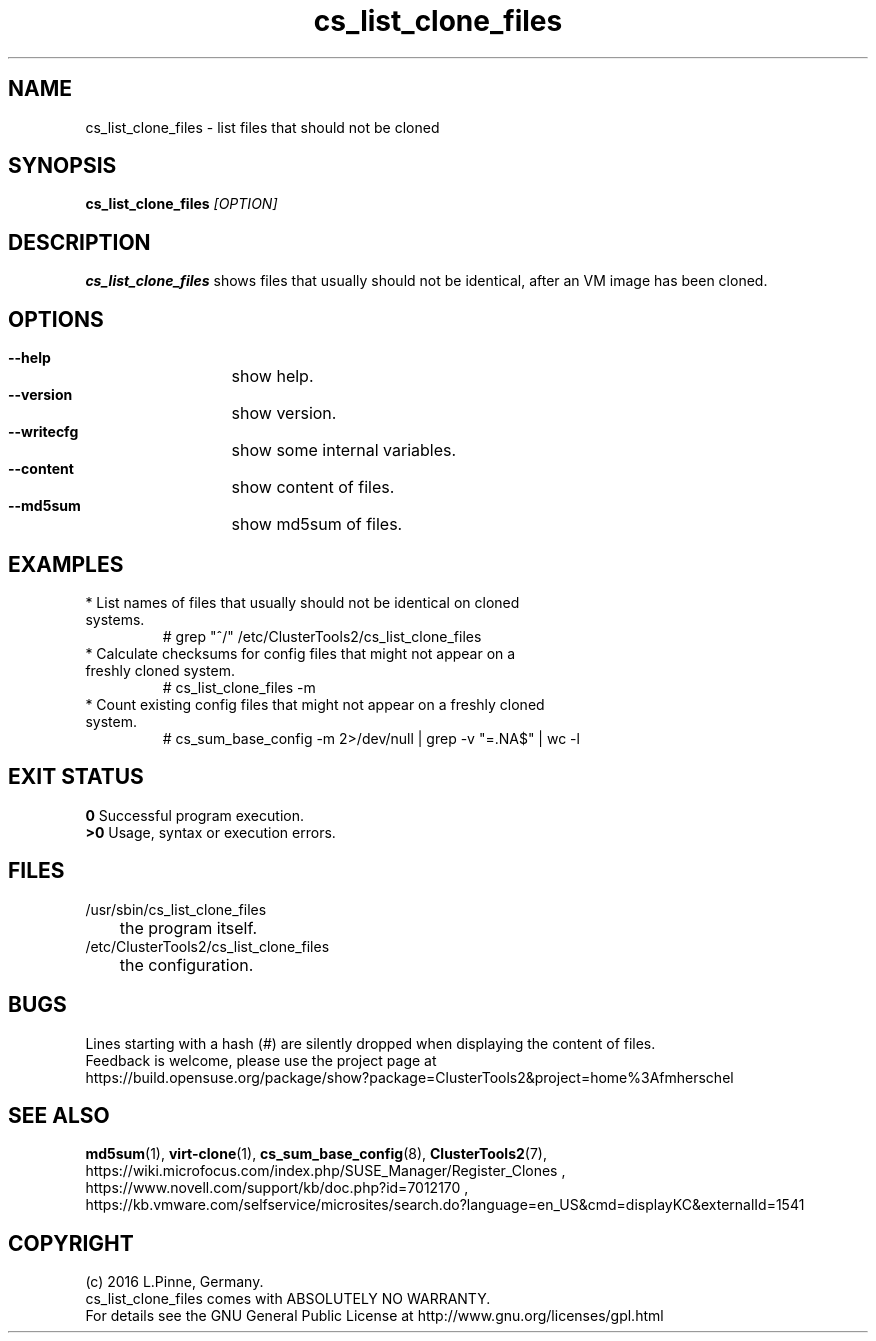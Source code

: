 .TH cs_list_clone_files 8 "03 Aug 2016" "" "ClusterTools2"
.\"
.SH NAME
cs_list_clone_files \- list files that should not be cloned
.\"
.SH SYNOPSIS
.B cs_list_clone_files \fI[OPTION]\fR
.\"
.SH DESCRIPTION
\fBcs_list_clone_files\fP shows files that usually should not be identical,
after an VM image has been cloned.
.\"
.SH OPTIONS
.HP
\fB --help\fR
	show help.
.HP
\fB --version\fR
	show version.
.HP
\fB --writecfg\fR
	show some internal variables.
.HP
\fB --content\fR
	show content of files.
.HP
\fB --md5sum\fR
	show md5sum of files.
.\"
.SH EXAMPLES
.br
.TP
* List names of files that usually should not be identical on cloned systems. 
# grep "^/" /etc/ClusterTools2/cs_list_clone_files
.TP
* Calculate checksums for config files that might not appear on a freshly cloned system.
# cs_list_clone_files -m
.TP
* Count existing config files that might not appear on a freshly cloned system.
# cs_sum_base_config -m 2>/dev/null | grep -v "=.NA$" | wc -l
.\"
.SH EXIT STATUS
.B 0
Successful program execution.
.br
.B >0 
Usage, syntax or execution errors.
.\"
.SH FILES
.TP
/usr/sbin/cs_list_clone_files
	the program itself.
.TP
/etc/ClusterTools2/cs_list_clone_files
	the configuration.
.\"
.SH BUGS
Lines starting with a hash (#) are silently dropped when displaying the content of files.
.br
Feedback is welcome, please use the project page at
.br
https://build.opensuse.org/package/show?package=ClusterTools2&project=home%3Afmherschel
.\"
.SH SEE ALSO
\fBmd5sum\fP(1), \fBvirt-clone\fP(1),
\fBcs_sum_base_config\fP(8), \fBClusterTools2\fP(7),
.br
https://wiki.microfocus.com/index.php/SUSE_Manager/Register_Clones ,
.br
https://www.novell.com/support/kb/doc.php?id=7012170 ,
.br
https://kb.vmware.com/selfservice/microsites/search.do?language=en_US&cmd=displayKC&externalId=1541
.\"
.SH COPYRIGHT
(c) 2016 L.Pinne, Germany.
.br
cs_list_clone_files comes with ABSOLUTELY NO WARRANTY.
.br
For details see the GNU General Public License at
http://www.gnu.org/licenses/gpl.html
.\"
